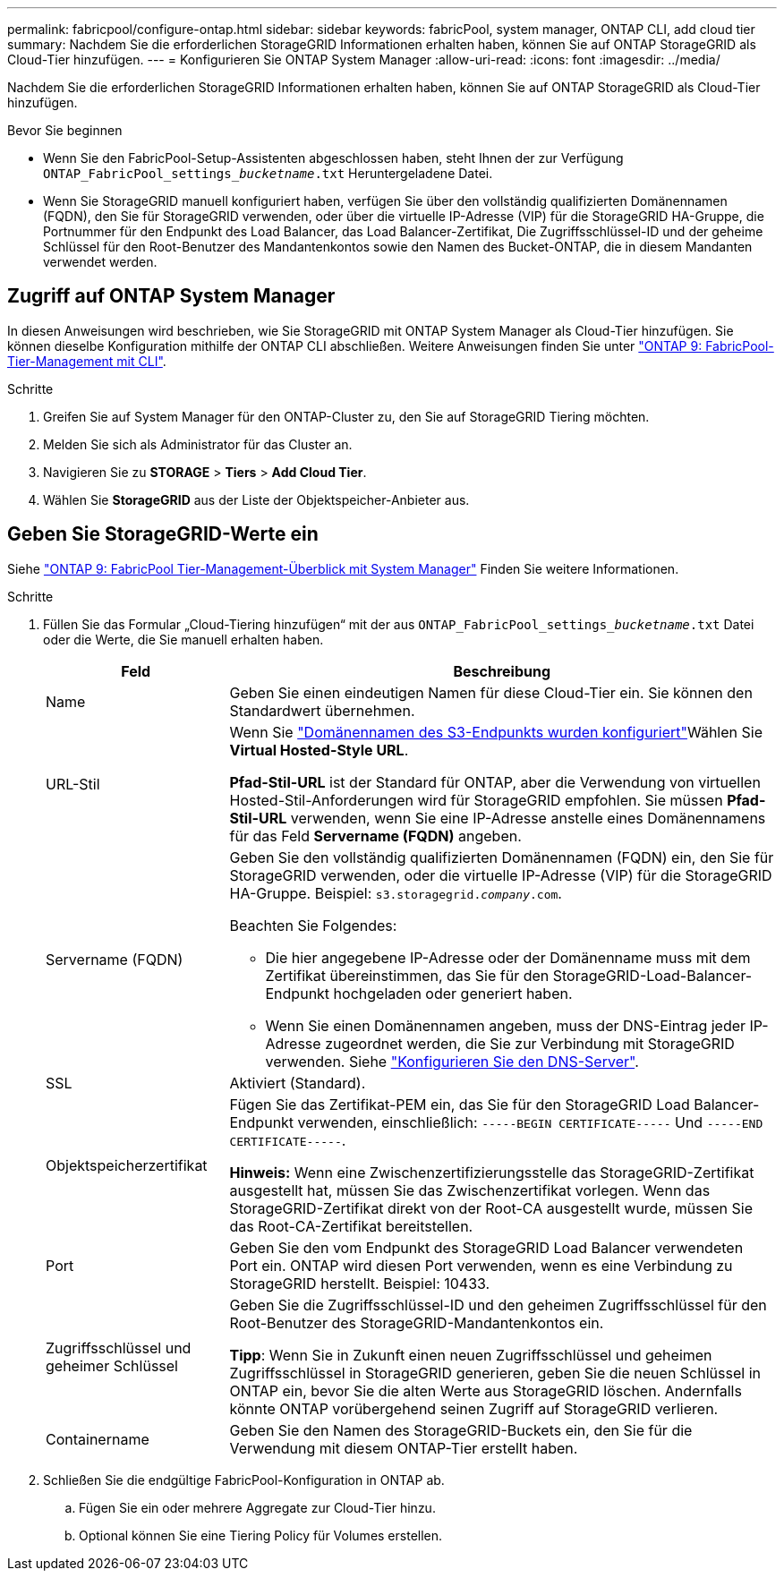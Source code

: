 ---
permalink: fabricpool/configure-ontap.html 
sidebar: sidebar 
keywords: fabricPool, system manager, ONTAP CLI, add cloud tier 
summary: Nachdem Sie die erforderlichen StorageGRID Informationen erhalten haben, können Sie auf ONTAP StorageGRID als Cloud-Tier hinzufügen. 
---
= Konfigurieren Sie ONTAP System Manager
:allow-uri-read: 
:icons: font
:imagesdir: ../media/


[role="lead"]
Nachdem Sie die erforderlichen StorageGRID Informationen erhalten haben, können Sie auf ONTAP StorageGRID als Cloud-Tier hinzufügen.

.Bevor Sie beginnen
* Wenn Sie den FabricPool-Setup-Assistenten abgeschlossen haben, steht Ihnen der zur Verfügung `ONTAP_FabricPool_settings___bucketname__.txt` Heruntergeladene Datei.
* Wenn Sie StorageGRID manuell konfiguriert haben, verfügen Sie über den vollständig qualifizierten Domänennamen (FQDN), den Sie für StorageGRID verwenden, oder über die virtuelle IP-Adresse (VIP) für die StorageGRID HA-Gruppe, die Portnummer für den Endpunkt des Load Balancer, das Load Balancer-Zertifikat, Die Zugriffsschlüssel-ID und der geheime Schlüssel für den Root-Benutzer des Mandantenkontos sowie den Namen des Bucket-ONTAP, die in diesem Mandanten verwendet werden.




== Zugriff auf ONTAP System Manager

In diesen Anweisungen wird beschrieben, wie Sie StorageGRID mit ONTAP System Manager als Cloud-Tier hinzufügen. Sie können dieselbe Konfiguration mithilfe der ONTAP CLI abschließen. Weitere Anweisungen finden Sie unter https://docs.netapp.com/us-en/ontap/fabricpool/index.html["ONTAP 9: FabricPool-Tier-Management mit CLI"^].

.Schritte
. Greifen Sie auf System Manager für den ONTAP-Cluster zu, den Sie auf StorageGRID Tiering möchten.
. Melden Sie sich als Administrator für das Cluster an.
. Navigieren Sie zu *STORAGE* > *Tiers* > *Add Cloud Tier*.
. Wählen Sie *StorageGRID* aus der Liste der Objektspeicher-Anbieter aus.




== Geben Sie StorageGRID-Werte ein

Siehe https://docs.netapp.com/us-en/ontap/concept_cloud_overview.html["ONTAP 9: FabricPool Tier-Management-Überblick mit System Manager"^] Finden Sie weitere Informationen.

.Schritte
. Füllen Sie das Formular „Cloud-Tiering hinzufügen“ mit der aus `ONTAP_FabricPool_settings___bucketname__.txt` Datei oder die Werte, die Sie manuell erhalten haben.
+
[cols="1a,3a"]
|===
| Feld | Beschreibung 


 a| 
Name
 a| 
Geben Sie einen eindeutigen Namen für diese Cloud-Tier ein. Sie können den Standardwert übernehmen.



 a| 
URL-Stil
 a| 
Wenn Sie  link:../admin/configuring-s3-api-endpoint-domain-names.html["Domänennamen des S3-Endpunkts wurden konfiguriert"]Wählen Sie *Virtual Hosted-Style URL*.

*Pfad-Stil-URL* ist der Standard für ONTAP, aber die Verwendung von virtuellen Hosted-Stil-Anforderungen wird für StorageGRID empfohlen. Sie müssen *Pfad-Stil-URL* verwenden, wenn Sie eine IP-Adresse anstelle eines Domänennamens für das Feld *Servername (FQDN)* angeben.



 a| 
Servername (FQDN)
 a| 
Geben Sie den vollständig qualifizierten Domänennamen (FQDN) ein, den Sie für StorageGRID verwenden, oder die virtuelle IP-Adresse (VIP) für die StorageGRID HA-Gruppe. Beispiel: `s3.storagegrid.__company__.com`.

Beachten Sie Folgendes:

** Die hier angegebene IP-Adresse oder der Domänenname muss mit dem Zertifikat übereinstimmen, das Sie für den StorageGRID-Load-Balancer-Endpunkt hochgeladen oder generiert haben.
** Wenn Sie einen Domänennamen angeben, muss der DNS-Eintrag jeder IP-Adresse zugeordnet werden, die Sie zur Verbindung mit StorageGRID verwenden. Siehe link:configure-dns-server.html["Konfigurieren Sie den DNS-Server"].




 a| 
SSL
 a| 
Aktiviert (Standard).



 a| 
Objektspeicherzertifikat
 a| 
Fügen Sie das Zertifikat-PEM ein, das Sie für den StorageGRID Load Balancer-Endpunkt verwenden, einschließlich:
`-----BEGIN CERTIFICATE-----` Und `-----END CERTIFICATE-----`.

*Hinweis:* Wenn eine Zwischenzertifizierungsstelle das StorageGRID-Zertifikat ausgestellt hat, müssen Sie das Zwischenzertifikat vorlegen. Wenn das StorageGRID-Zertifikat direkt von der Root-CA ausgestellt wurde, müssen Sie das Root-CA-Zertifikat bereitstellen.



 a| 
Port
 a| 
Geben Sie den vom Endpunkt des StorageGRID Load Balancer verwendeten Port ein. ONTAP wird diesen Port verwenden, wenn es eine Verbindung zu StorageGRID herstellt. Beispiel: 10433.



 a| 
Zugriffsschlüssel und geheimer Schlüssel
 a| 
Geben Sie die Zugriffsschlüssel-ID und den geheimen Zugriffsschlüssel für den Root-Benutzer des StorageGRID-Mandantenkontos ein.

*Tipp*: Wenn Sie in Zukunft einen neuen Zugriffsschlüssel und geheimen Zugriffsschlüssel in StorageGRID generieren, geben Sie die neuen Schlüssel in ONTAP ein, bevor Sie die alten Werte aus StorageGRID löschen. Andernfalls könnte ONTAP vorübergehend seinen Zugriff auf StorageGRID verlieren.



 a| 
Containername
 a| 
Geben Sie den Namen des StorageGRID-Buckets ein, den Sie für die Verwendung mit diesem ONTAP-Tier erstellt haben.

|===
. Schließen Sie die endgültige FabricPool-Konfiguration in ONTAP ab.
+
.. Fügen Sie ein oder mehrere Aggregate zur Cloud-Tier hinzu.
.. Optional können Sie eine Tiering Policy für Volumes erstellen.



